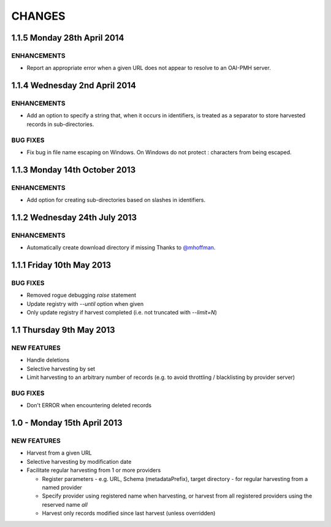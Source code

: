 CHANGES
=======

1.1.5 Monday 28th April 2014
----------------------------

ENHANCEMENTS
~~~~~~~~~~~~

- Report an appropriate error when a given URL does not appear to resolve to
  an OAI-PMH server.


1.1.4 Wednesday 2nd April 2014
------------------------------

ENHANCEMENTS
~~~~~~~~~~~~

- Add an option to specify a string that, when it occurs in identifiers, is
  treated as a separator to store harvested records in sub-directories.


BUG FIXES
~~~~~~~~~

- Fix bug in file name escaping on Windows. On Windows do not protect :
  characters from being escaped.


1.1.3 Monday 14th October 2013
------------------------------

ENHANCEMENTS
~~~~~~~~~~~~

- Add option for creating sub-directories based on slashes in identifiers.


1.1.2 Wednesday 24th July 2013
------------------------------

ENHANCEMENTS
~~~~~~~~~~~~

- Automatically create download directory if missing
  Thanks to `@mhoffman <https://github.com/mhoffman>`_.


1.1.1 Friday 10th May 2013
--------------------------

BUG FIXES
~~~~~~~~~

- Removed rogue debugging `raise` statement

- Update registry with `--until` option when given

- Only update registry if harvest completed
  (i.e. not truncated with `--limit=N`)


1.1 Thursday 9th May 2013
-------------------------

NEW FEATURES
~~~~~~~~~~~~

- Handle deletions

- Selective harvesting by set

- Limit harvesting to an arbitrary number of records (e.g. to avoid
  throttling / blacklisting by provider server)


BUG FIXES
~~~~~~~~~

- Don't ERROR when encountering deleted records


1.0 - Monday 15th April 2013
----------------------------

NEW FEATURES
~~~~~~~~~~~~

- Harvest from a given URL

- Selective harvesting by modification date

- Facilitate regular harvesting from 1 or more providers

  - Register parameters - e.g. URL, Schema (metadataPrefix), target
    directory - for regular harvesting from a named provider

  - Specify provider using registered name when harvesting, or harvest
    from all registered providers using the reserved name `all`

  - Harvest only records modified since last harvest (unless overridden)

